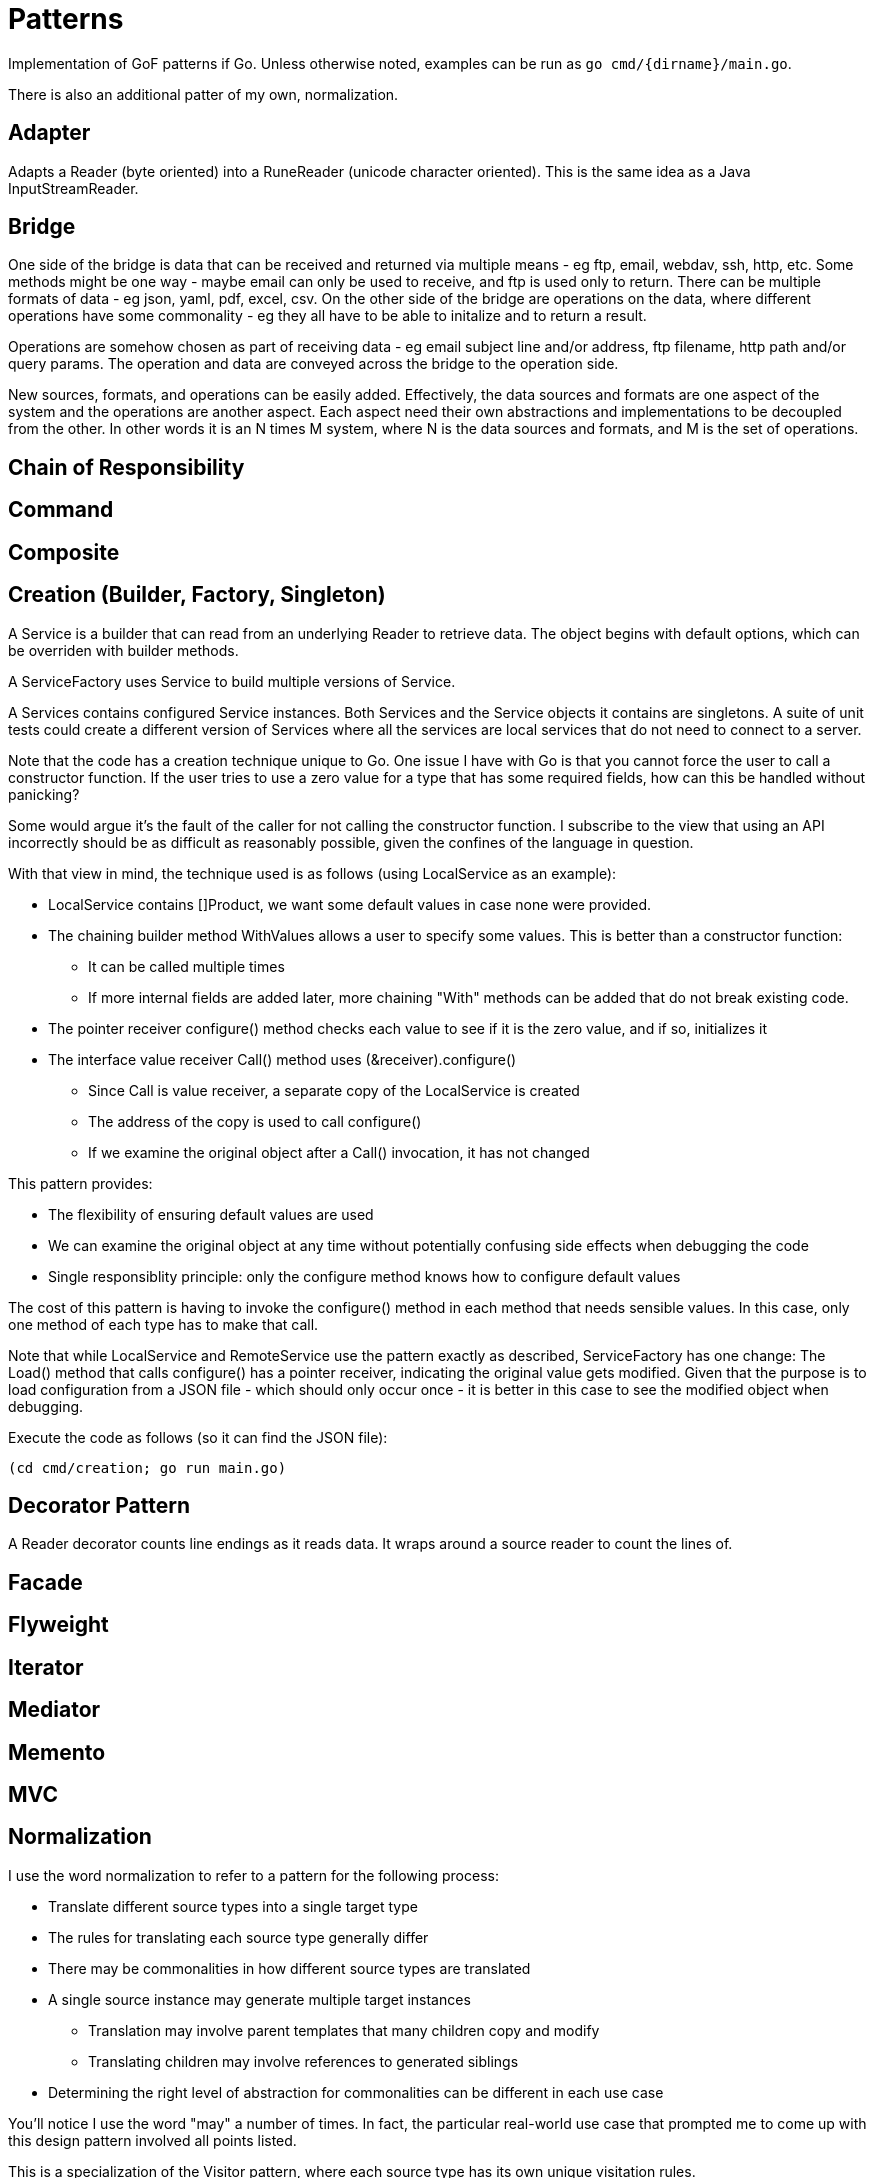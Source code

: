 :doctype: article

= Patterns

Implementation of GoF patterns if Go.
Unless otherwise noted, examples can be run as `go cmd/{dirname}/main.go`.

There is also an additional patter of my own, normalization.
 
== Adapter

Adapts a Reader (byte oriented) into a RuneReader (unicode character oriented).
This is the same idea as a Java InputStreamReader.

== Bridge

One side of the bridge is data that can be received and returned via multiple means - eg ftp, email, webdav, ssh, http, etc.
Some methods might be one way - maybe email can only be used to receive, and ftp is used only to return.
There can be multiple formats of data - eg json, yaml, pdf, excel, csv.
On the other side of the bridge are operations on the data, where different operations have some commonality - eg they all have to be able to initalize and to return a result.

Operations are somehow chosen as part of receiving data - eg email subject line and/or address, ftp filename, http path and/or query params.
The operation and data are conveyed across the bridge to the operation side.

New sources, formats, and operations can be easily added.
Effectively, the data sources and formats are one aspect of the system and the operations are another aspect.
Each aspect need their own abstractions and implementations to be decoupled from the other.
In other words it is an N times M system, where N is the data sources and formats, and M is the set of operations. 

== Chain of Responsibility

== Command

== Composite

== Creation (Builder, Factory, Singleton)

A Service is a builder that can read from an underlying Reader to retrieve data.
The object begins with default options, which can be overriden with builder methods.

A ServiceFactory uses Service to build multiple versions of Service.

A Services contains configured Service instances.
Both Services and the Service objects it contains are singletons.
A suite of unit tests could create a different version of Services where all the services are local services
that do not need to connect to a server.

Note that the code has a creation technique unique to Go.
One issue I have with Go is that you cannot force the user to call a constructor function.
If the user tries to use a zero value for a type that has some required fields, how can this be handled without panicking?

Some would argue it's the fault of the caller for not calling the constructor function.
I subscribe to the view that using an API incorrectly should be as difficult as reasonably possible, given the confines of the language in question.

With that view in mind, the technique used is as follows (using LocalService as an example):

* LocalService contains []Product, we want some default values in case none were provided.
* The chaining builder method WithValues allows a user to specify some values.
This is better than a constructor function:
** It can be called multiple times
** If more internal fields are added later, more chaining "With" methods can be added that do not break existing code.
* The pointer receiver configure() method checks each value to see if it is the zero value, and if so, initializes it
* The interface value receiver Call() method uses (&receiver).configure()
** Since Call is value receiver, a separate copy of the LocalService is created
** The address of the copy is used to call configure()
** If we examine the original object after a Call() invocation, it has not changed

This pattern provides:

* The flexibility of ensuring default values are used
* We can examine the original object at any time without potentially confusing side effects when debugging the code
* Single responsiblity principle: only the configure method knows how to configure default values

The cost of this pattern is having to invoke the configure() method in each method that needs sensible values.
In this case, only one method of each type has to make that call.

Note that while LocalService and RemoteService use the pattern exactly as described, ServiceFactory has one change:
The Load() method that calls configure() has a pointer receiver, indicating the original value gets modified.
Given that the purpose is to load configuration from a JSON file - which should only occur once - it is better in this case to see the modified object when debugging.

Execute the code as follows (so it can find the JSON file):

```
(cd cmd/creation; go run main.go)
```

== Decorator Pattern

A Reader decorator counts line endings as it reads data.
It wraps around a source reader to count the lines of.

== Facade

== Flyweight

== Iterator

== Mediator

== Memento

== MVC

== Normalization

I use the word normalization to refer to a pattern for the following process:

* Translate different source types into a single target type
* The rules for translating each source type generally differ
* There may be commonalities in how different source types are translated
* A single source instance may generate multiple target instances
** Translation may involve parent templates that many children copy and modify
** Translating children may involve references to generated siblings     
* Determining the right level of abstraction for commonalities can be different in each use case

You'll notice I use the word "may" a number of times.
In fact, the particular real-world use case that prompted me to come up with this design pattern involved all points listed.

This is a specialization of the Visitor pattern, where each source type has its own unique visitation rules.

== Observer

== Prototype

== Proxy

== State

== Strategy Pattern

Two sorting algorithms, bubble and go standard sort, that sort items. Same api is used in both cases.
The strategy for choosing an implementation is based on the number of items in the list.

== Template

== Visitor
